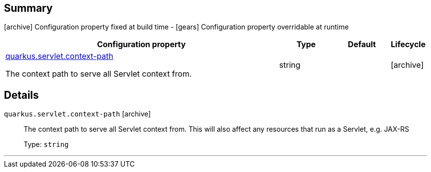 == Summary

icon:archive[title=Fixed at build time] Configuration property fixed at build time - icon:gears[title=Overridable at runtime]️ Configuration property overridable at runtime 

[cols="50,.^10,.^10,^.^5"]
|===
|Configuration property|Type|Default|Lifecycle

|<<quarkus.servlet.context-path, quarkus.servlet.context-path>>

The context path to serve all Servlet context from.|string 
|
| icon:archive[title=Fixed at build time]
|===


== Details

[[quarkus.servlet.context-path]]
`quarkus.servlet.context-path` icon:archive[title=Fixed at build time]::
+
--
The context path to serve all Servlet context from. This will also affect any resources that run as a Servlet, e.g. JAX-RS

Type: `string` 
--

***
